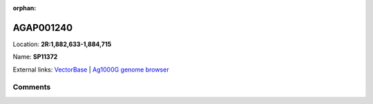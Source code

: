 :orphan:



AGAP001240
==========

Location: **2R:1,882,633-1,884,715**

Name: **SP11372**



External links:
`VectorBase <https://www.vectorbase.org/Anopheles_gambiae/Gene/Summary?g=AGAP001240>`_ |
`Ag1000G genome browser <https://www.malariagen.net/apps/ag1000g/phase1-AR3/index.html?genome_region=2R:1882633-1884715#genomebrowser>`_





Comments
--------


.. raw:: html

    <div id="disqus_thread"></div>
    <script>
    
    var disqus_config = function () {
        this.page.identifier = '/gene/{{ gene.id }}';
    };
    
    (function() { // DON'T EDIT BELOW THIS LINE
    var d = document, s = d.createElement('script');
    s.src = 'https://agam-selection-atlas.disqus.com/embed.js';
    s.setAttribute('data-timestamp', +new Date());
    (d.head || d.body).appendChild(s);
    })();
    </script>
    <noscript>Please enable JavaScript to view the <a href="https://disqus.com/?ref_noscript">comments.</a></noscript>


